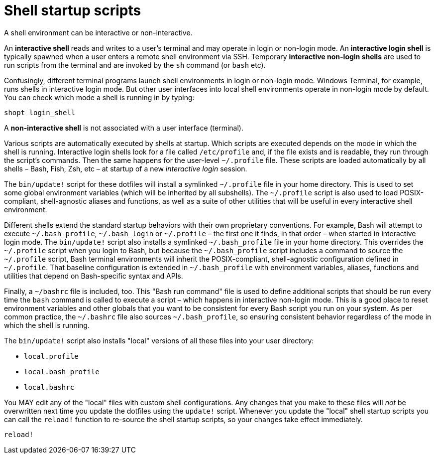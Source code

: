 = Shell startup scripts

A shell environment can be interactive or non-interactive.

An *interactive shell* reads and writes to a user's terminal and may operate in login or non-login mode. An *interactive login shell* is typically spawned when a user enters a remote shell environment via SSH. Temporary *interactive non-login shells* are used to run scripts from the terminal and are invoked by the `sh` command (or `bash` etc).

Confusingly, different terminal programs launch shell environments in login or non-login mode. Windows Terminal, for example, runs shells in interactive login mode. But other user interfaces into local shell environments operate in non-login mode by default. You can check which mode a shell is running in by typing:

[source,sh]
----
shopt login_shell
----

A *non-interactive shell* is not associated with a user interface (terminal).

Various scripts are automatically executed by shells at startup. Which scripts are executed depends on the mode in which the shell is running. Interactive login shells look for a file called `/etc/profile` and, if the file exists and is readable, they run through the script's commands. Then the same happens for the user-level `~/.profile` file. These scripts are loaded automatically by all shells – Bash, Fish, Zsh, etc – at startup of a new _interactive login_ session.

The `bin/update!` script for these dotfiles will install a symlinked `~/.profile` file in your home directory. This is used to set some global environment variables (which will be inherited by all subshells). The `~/.profile` script is also used to load POSIX-compliant, shell-agnostic aliases and functions, as well as a suite of other utilities that will be useful in every interactive shell environment.

Different shells extend the standard startup behaviors with their own proprietary conventions. For example, Bash will attempt to execute `~/.bash_profile`, `~/.bash_login` or `~/.profile` – the first one it finds, in that order – when started in interactive login mode. The `bin/update!` script also installs a symlinked `~/.bash_profile` file in your home directory. This overrides the `~/.profile` script when you login to Bash, but because the `~/.bash_profile` script includes a command to source the `~/.profile` script, Bash terminal environments will inherit the POSIX-compliant, shell-agnostic configuration defined in `~/.profile`. That baseline configuration is extended in `~/.bash_profile` with environment variables, aliases, functions and utilities that depend on Bash-specific syntax and APIs.

Finally, a `~/bashrc` file is included, too. This "Bash run command" file is used to define additional scripts that should be run every time the `bash` command is called to execute a script – which happens in interactive non-login mode. This is a good place to reset environment variables and other globals that you want to be consistent for every Bash script you run on your system. As per common practice, the `~/.bashrc` file also sources `~/.bash_profile`, so ensuring consistent behavior regardless of the mode in which the shell is running.

The `bin/update!` script also installs "local" versions of all these files into your user directory:

- `local.profile`
- `local.bash_profile`
- `local.bashrc`

You MAY edit any of the "local" files with custom shell configurations. Any changes that you make to these files will _not_ be overwritten next time you update the dotfiles using the `update!` script. Whenever you update the "local" shell startup scripts you can call the `reload!` function to re-source the shell startup scripts, so your changes take effect immediately.

[source,sh]
----
reload!
----
